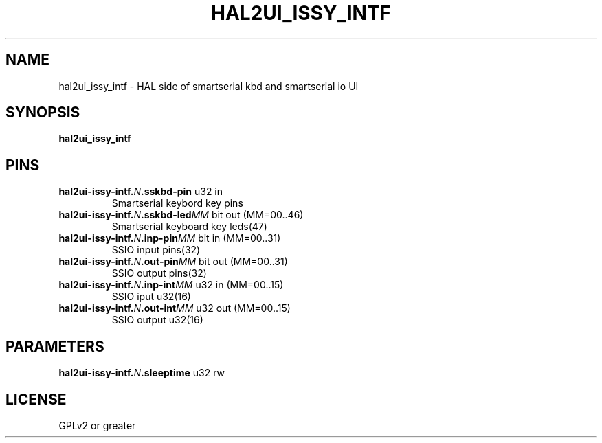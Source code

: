 .TH HAL2UI_ISSY_INTF "9" "2017-04-26" "LinuxCNC Documentation" "HAL Component"
.de TQ
.br
.ns
.TP \\$1
..

.SH NAME

hal2ui_issy_intf \- HAL side of smartserial kbd and smartserial io UI
.SH SYNOPSIS
.B hal2ui_issy_intf
.SH PINS
.TP
.B hal2ui-issy-intf.\fIN\fB.sskbd-pin\fR u32 in \fR
Smartserial keybord key pins
.TP
.B hal2ui-issy-intf.\fIN\fB.sskbd-led\fIMM\fB\fR bit out  (MM=00..46) \fR
Smartserial keyboard key leds(47)
.TP
.B hal2ui-issy-intf.\fIN\fB.inp-pin\fIMM\fB\fR bit in  (MM=00..31) \fR
SSIO input pins(32)
.TP
.B hal2ui-issy-intf.\fIN\fB.out-pin\fIMM\fB\fR bit out  (MM=00..31) \fR
SSIO output pins(32)
.TP
.B hal2ui-issy-intf.\fIN\fB.inp-int\fIMM\fB\fR u32 in  (MM=00..15) \fR
SSIO iput u32(16)
.TP
.B hal2ui-issy-intf.\fIN\fB.out-int\fIMM\fB\fR u32 out  (MM=00..15) \fR
SSIO output u32(16)
.SH PARAMETERS
.TP
.B hal2ui-issy-intf.\fIN\fB.sleeptime\fR u32 rw \fR
.SH LICENSE

GPLv2 or greater
